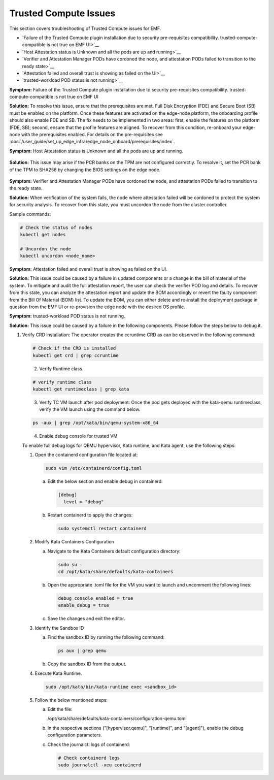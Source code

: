 Trusted Compute Issues
======================

This section covers troubleshooting of Trusted Compute issues for EMF.

* `Failure of the Trusted Compute plugin installation due to security pre-requisites compatibility. trusted-compute-compatible is not true on EMF UI>`__
* `Host Attestation status is Unknown and all the pods are up and running>`__
* `Verifier and Attestation Manager PODs have cordoned the node, and attestation PODs failed to transition to the ready state>`__ 
* `Attestation failed and overall trust is showing as failed on the UI>`__ 
* `trusted-workload POD status is not running>`__ 


**Symptom:** Failure of the Trusted Compute plugin installation due to security pre-requisites compatibility. trusted-compute-compatible is not true on EMF UI


**Solution:** To resolve this issue, ensure that the prerequisites are met. Full Disk Encryption (FDE) and Secure Boot (SB) must be enabled on the platform. Once these features are activated on the edge-node platform, the onboarding profile should also enable FDE and SB.
The fix needs to be implemented in two areas: first, enable the features on the platform (FDE, SB); second, ensure that the profile features are aligned. To recover from this condition, re-onboard your edge-node with the prerequisites enabled.
For details on the pre-requisites see :doc:`/user_guide/set_up_edge_infra/edge_node_onboard/prerequisites/index`.

**Symptom:** Host Attestation status is Unknown and all the pods are up and running.

.. figure:: images/Attestation_status_unknown.png
   :alt: Host Attestation Unknown
   :width: 750px


**Solution:**
This issue may arise if the PCR banks on the TPM are not configured correctly. To resolve it, set the PCR bank of the TPM to SHA256 by changing the BIOS settings on the edge node.

.. figure:: images/SHA256_sample_BIOS_Settings.png 
   :alt: TPM PCR bank settings
   :width: 750px

**Symptom:** Verifier and Attestation Manager PODs have cordoned the node, and attestation PODs failed to transition to the ready state.


**Solution:** When verification of the system fails, the node where attestation failed will be cordoned to protect the system for security analysis.
To recover from this state, you must uncordon the node from the cluster controller.

Sample commands:

.. code-block:: bash

   # Check the status of nodes
   kubectl get nodes

   # Uncordon the node
   kubectl uncordon <node_name>

**Symptom:** Attestation failed and overall trust is showing as failed on the UI.

**Solution:** This issue could be caused by a failure in updated components or a change in the bill of material of the system. To mitigate and audit the full attestation report, the user can check the verifier POD log and details. To recover from this state, you can analyze the attestation report and update the BOM accordingly or revert the faulty component from the Bill Of Material (BOM) list.
To update the BOM, you can either delete and re-install the deployment package in question from the EMF UI or re-provision the edge node with the desired OS profile.

**Symptom:** trusted-workload POD status is not running.

**Solution:** This issue could be caused by a failure in the following components. Please follow the steps below to debug it.

1. Verify CRD installation: The operator creates the ccruntime CRD as can be observed in the following command:

   .. code-block:: bash

      # Check if the CRD is installed
      kubectl get crd | grep ccruntime

   .. figure:: images/tc-wl-runtime-class-installation.png
      :align: left
      :width: 750px 
      :alt: verify CRD installation 

2. Verify Runtime class.

   .. code-block:: bash

      # verify runtime class
      kubectl get runtimeclass | grep kata

   .. figure:: images/tc-wl-crd-installation.png
      :align: left
      :width: 750px 

      :alt: verify Runtime class
    

3. Verify TC VM launch after pod deployment: Once the pod gets deployed with the kata-qemu runtimeclass, verify the VM launch using the command below.

   .. code-block:: bash

      ps -aux | grep /opt/kata/bin/qemu-system-x86_64

   .. figure:: images/tc-vm-debug.png
      :align: left
      :width: 750px 

      :alt: tc vm debug

4. Enable debug console for trusted VM

   To enable full debug logs for QEMU hypervisor, Kata runtime, and Kata agent, use the following steps:

   1. Open the containerd configuration file located at:

      .. code-block:: bash

         sudo vim /etc/containerd/config.toml

      a. Edit the below section and enable debug in containerd:

         .. code-block:: toml

            [debug]
              level = "debug"

      b. Restart containerd to apply the changes:

         .. code-block:: bash

            sudo systemctl restart containerd

   2. Modify Kata Containers Configuration

      a. Navigate to the Kata Containers default configuration directory:

         .. code-block:: bash

            sudo su -
            cd /opt/kata/share/defaults/kata-containers

      b. Open the appropriate .toml file for the VM you want to launch and uncomment the following lines:

         .. code-block:: toml

            debug_console_enabled = true
            enable_debug = true

      c. Save the changes and exit the editor.

   3. Identify the Sandbox ID

      a. Find the sandbox ID by running the following command:

         .. code-block:: bash

            ps aux | grep qemu

      b. Copy the sandbox ID from the output.

   4. Execute Kata Runtime.

      .. code-block:: bash

         sudo /opt/kata/bin/kata-runtime exec <sandbox_id>

   5. Follow the below mentioned steps:

      a. Edit the file:
         
         /opt/kata/share/defaults/kata-containers/configuration-qemu.toml

      b. In the respective sections ("[hypervisor.qemu]", "[runtime]", and "[agent]"), enable the debug configuration parameters.

      c. Check the journalctl logs of containerd:

         .. code-block:: bash

            # Check containerd logs
            sudo journalctl -xeu containerd
